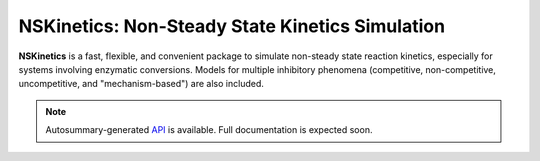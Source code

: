 NSKinetics: Non-Steady State Kinetics Simulation
================================================

**NSKinetics** is a fast, flexible, and convenient package to simulate non-steady state reaction kinetics, especially for systems involving enzymatic conversions. Models for multiple inhibitory phenomena (competitive, non-competitive, uncompetitive, and "mechanism-based") are also included.


.. note::

   Autosummary-generated `API <https://nskinetics.readthedocs.io/en/latest/generated/nskinetics.html#module-nskinetics>`__ is available. Full documentation is expected soon.

